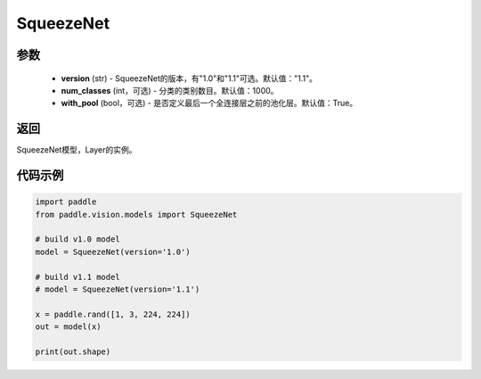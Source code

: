 .. _cn_api_paddle_vision_models_SqueezeNet:

SqueezeNet
-------------------------------

.. py:function:: paddle.vision.models.SqueezeNet(version, num_classes=1000)

 SqueezeNet模型，来自论文 `"SqueezeNet: AlexNet-level accuracy with 50x fewer parameters and <0.5MB model size" <https://arxiv.org/abs/1602.07360>`_ 。

参数
:::::::::
  - **version** (str) - SqueezeNet的版本，有"1.0"和"1.1"可选。默认值："1.1"。
  - **num_classes** (int，可选) - 分类的类别数目。默认值：1000。
  - **with_pool** (bool，可选) - 是否定义最后一个全连接层之前的池化层。默认值：True。

返回
:::::::::
SqueezeNet模型，Layer的实例。

代码示例
:::::::::
.. code-block:: python

    import paddle
    from paddle.vision.models import SqueezeNet

    # build v1.0 model
    model = SqueezeNet(version='1.0')

    # build v1.1 model
    # model = SqueezeNet(version='1.1')

    x = paddle.rand([1, 3, 224, 224])
    out = model(x)

    print(out.shape)
